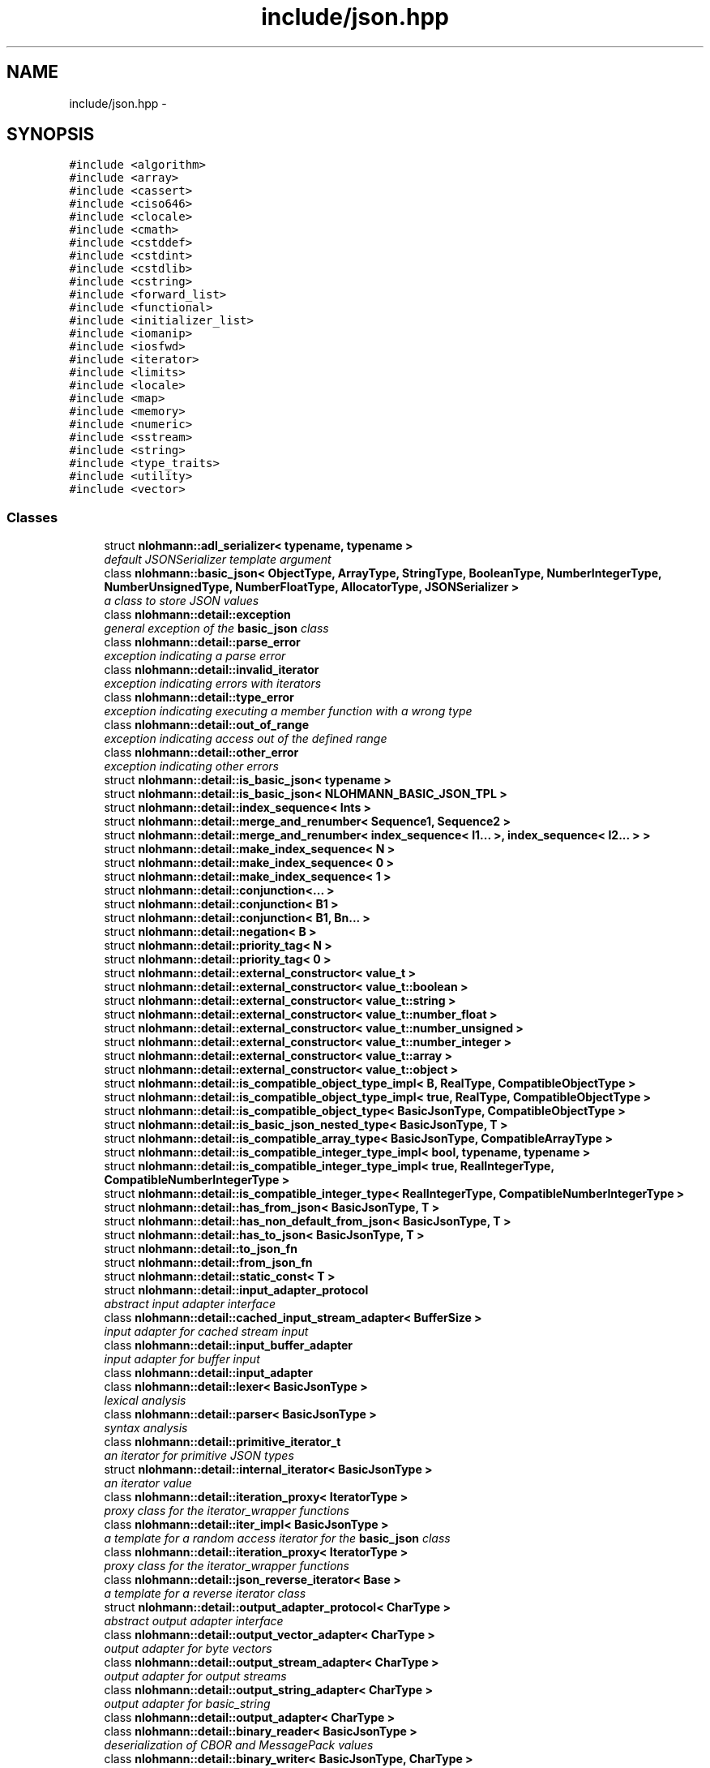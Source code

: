 .TH "include/json.hpp" 3 "Tue Aug 8 2017" "Version 1.0" "COM-Express I2C Stack" \" -*- nroff -*-
.ad l
.nh
.SH NAME
include/json.hpp \- 
.SH SYNOPSIS
.br
.PP
\fC#include <algorithm>\fP
.br
\fC#include <array>\fP
.br
\fC#include <cassert>\fP
.br
\fC#include <ciso646>\fP
.br
\fC#include <clocale>\fP
.br
\fC#include <cmath>\fP
.br
\fC#include <cstddef>\fP
.br
\fC#include <cstdint>\fP
.br
\fC#include <cstdlib>\fP
.br
\fC#include <cstring>\fP
.br
\fC#include <forward_list>\fP
.br
\fC#include <functional>\fP
.br
\fC#include <initializer_list>\fP
.br
\fC#include <iomanip>\fP
.br
\fC#include <iosfwd>\fP
.br
\fC#include <iterator>\fP
.br
\fC#include <limits>\fP
.br
\fC#include <locale>\fP
.br
\fC#include <map>\fP
.br
\fC#include <memory>\fP
.br
\fC#include <numeric>\fP
.br
\fC#include <sstream>\fP
.br
\fC#include <string>\fP
.br
\fC#include <type_traits>\fP
.br
\fC#include <utility>\fP
.br
\fC#include <vector>\fP
.br

.SS "Classes"

.in +1c
.ti -1c
.RI "struct \fBnlohmann::adl_serializer< typename, typename >\fP"
.br
.RI "\fIdefault JSONSerializer template argument \fP"
.ti -1c
.RI "class \fBnlohmann::basic_json< ObjectType, ArrayType, StringType, BooleanType, NumberIntegerType, NumberUnsignedType, NumberFloatType, AllocatorType, JSONSerializer >\fP"
.br
.RI "\fIa class to store JSON values \fP"
.ti -1c
.RI "class \fBnlohmann::detail::exception\fP"
.br
.RI "\fIgeneral exception of the \fBbasic_json\fP class \fP"
.ti -1c
.RI "class \fBnlohmann::detail::parse_error\fP"
.br
.RI "\fIexception indicating a parse error \fP"
.ti -1c
.RI "class \fBnlohmann::detail::invalid_iterator\fP"
.br
.RI "\fIexception indicating errors with iterators \fP"
.ti -1c
.RI "class \fBnlohmann::detail::type_error\fP"
.br
.RI "\fIexception indicating executing a member function with a wrong type \fP"
.ti -1c
.RI "class \fBnlohmann::detail::out_of_range\fP"
.br
.RI "\fIexception indicating access out of the defined range \fP"
.ti -1c
.RI "class \fBnlohmann::detail::other_error\fP"
.br
.RI "\fIexception indicating other errors \fP"
.ti -1c
.RI "struct \fBnlohmann::detail::is_basic_json< typename >\fP"
.br
.ti -1c
.RI "struct \fBnlohmann::detail::is_basic_json< NLOHMANN_BASIC_JSON_TPL >\fP"
.br
.ti -1c
.RI "struct \fBnlohmann::detail::index_sequence< Ints >\fP"
.br
.ti -1c
.RI "struct \fBnlohmann::detail::merge_and_renumber< Sequence1, Sequence2 >\fP"
.br
.ti -1c
.RI "struct \fBnlohmann::detail::merge_and_renumber< index_sequence< I1\&.\&.\&. >, index_sequence< I2\&.\&.\&. > >\fP"
.br
.ti -1c
.RI "struct \fBnlohmann::detail::make_index_sequence< N >\fP"
.br
.ti -1c
.RI "struct \fBnlohmann::detail::make_index_sequence< 0 >\fP"
.br
.ti -1c
.RI "struct \fBnlohmann::detail::make_index_sequence< 1 >\fP"
.br
.ti -1c
.RI "struct \fBnlohmann::detail::conjunction<\&.\&.\&. >\fP"
.br
.ti -1c
.RI "struct \fBnlohmann::detail::conjunction< B1 >\fP"
.br
.ti -1c
.RI "struct \fBnlohmann::detail::conjunction< B1, Bn\&.\&.\&. >\fP"
.br
.ti -1c
.RI "struct \fBnlohmann::detail::negation< B >\fP"
.br
.ti -1c
.RI "struct \fBnlohmann::detail::priority_tag< N >\fP"
.br
.ti -1c
.RI "struct \fBnlohmann::detail::priority_tag< 0 >\fP"
.br
.ti -1c
.RI "struct \fBnlohmann::detail::external_constructor< value_t >\fP"
.br
.ti -1c
.RI "struct \fBnlohmann::detail::external_constructor< value_t::boolean >\fP"
.br
.ti -1c
.RI "struct \fBnlohmann::detail::external_constructor< value_t::string >\fP"
.br
.ti -1c
.RI "struct \fBnlohmann::detail::external_constructor< value_t::number_float >\fP"
.br
.ti -1c
.RI "struct \fBnlohmann::detail::external_constructor< value_t::number_unsigned >\fP"
.br
.ti -1c
.RI "struct \fBnlohmann::detail::external_constructor< value_t::number_integer >\fP"
.br
.ti -1c
.RI "struct \fBnlohmann::detail::external_constructor< value_t::array >\fP"
.br
.ti -1c
.RI "struct \fBnlohmann::detail::external_constructor< value_t::object >\fP"
.br
.ti -1c
.RI "struct \fBnlohmann::detail::is_compatible_object_type_impl< B, RealType, CompatibleObjectType >\fP"
.br
.ti -1c
.RI "struct \fBnlohmann::detail::is_compatible_object_type_impl< true, RealType, CompatibleObjectType >\fP"
.br
.ti -1c
.RI "struct \fBnlohmann::detail::is_compatible_object_type< BasicJsonType, CompatibleObjectType >\fP"
.br
.ti -1c
.RI "struct \fBnlohmann::detail::is_basic_json_nested_type< BasicJsonType, T >\fP"
.br
.ti -1c
.RI "struct \fBnlohmann::detail::is_compatible_array_type< BasicJsonType, CompatibleArrayType >\fP"
.br
.ti -1c
.RI "struct \fBnlohmann::detail::is_compatible_integer_type_impl< bool, typename, typename >\fP"
.br
.ti -1c
.RI "struct \fBnlohmann::detail::is_compatible_integer_type_impl< true, RealIntegerType, CompatibleNumberIntegerType >\fP"
.br
.ti -1c
.RI "struct \fBnlohmann::detail::is_compatible_integer_type< RealIntegerType, CompatibleNumberIntegerType >\fP"
.br
.ti -1c
.RI "struct \fBnlohmann::detail::has_from_json< BasicJsonType, T >\fP"
.br
.ti -1c
.RI "struct \fBnlohmann::detail::has_non_default_from_json< BasicJsonType, T >\fP"
.br
.ti -1c
.RI "struct \fBnlohmann::detail::has_to_json< BasicJsonType, T >\fP"
.br
.ti -1c
.RI "struct \fBnlohmann::detail::to_json_fn\fP"
.br
.ti -1c
.RI "struct \fBnlohmann::detail::from_json_fn\fP"
.br
.ti -1c
.RI "struct \fBnlohmann::detail::static_const< T >\fP"
.br
.ti -1c
.RI "struct \fBnlohmann::detail::input_adapter_protocol\fP"
.br
.RI "\fIabstract input adapter interface \fP"
.ti -1c
.RI "class \fBnlohmann::detail::cached_input_stream_adapter< BufferSize >\fP"
.br
.RI "\fIinput adapter for cached stream input \fP"
.ti -1c
.RI "class \fBnlohmann::detail::input_buffer_adapter\fP"
.br
.RI "\fIinput adapter for buffer input \fP"
.ti -1c
.RI "class \fBnlohmann::detail::input_adapter\fP"
.br
.ti -1c
.RI "class \fBnlohmann::detail::lexer< BasicJsonType >\fP"
.br
.RI "\fIlexical analysis \fP"
.ti -1c
.RI "class \fBnlohmann::detail::parser< BasicJsonType >\fP"
.br
.RI "\fIsyntax analysis \fP"
.ti -1c
.RI "class \fBnlohmann::detail::primitive_iterator_t\fP"
.br
.RI "\fIan iterator for primitive JSON types \fP"
.ti -1c
.RI "struct \fBnlohmann::detail::internal_iterator< BasicJsonType >\fP"
.br
.RI "\fIan iterator value \fP"
.ti -1c
.RI "class \fBnlohmann::detail::iteration_proxy< IteratorType >\fP"
.br
.RI "\fIproxy class for the iterator_wrapper functions \fP"
.ti -1c
.RI "class \fBnlohmann::detail::iter_impl< BasicJsonType >\fP"
.br
.RI "\fIa template for a random access iterator for the \fBbasic_json\fP class \fP"
.ti -1c
.RI "class \fBnlohmann::detail::iteration_proxy< IteratorType >\fP"
.br
.RI "\fIproxy class for the iterator_wrapper functions \fP"
.ti -1c
.RI "class \fBnlohmann::detail::json_reverse_iterator< Base >\fP"
.br
.RI "\fIa template for a reverse iterator class \fP"
.ti -1c
.RI "struct \fBnlohmann::detail::output_adapter_protocol< CharType >\fP"
.br
.RI "\fIabstract output adapter interface \fP"
.ti -1c
.RI "class \fBnlohmann::detail::output_vector_adapter< CharType >\fP"
.br
.RI "\fIoutput adapter for byte vectors \fP"
.ti -1c
.RI "class \fBnlohmann::detail::output_stream_adapter< CharType >\fP"
.br
.RI "\fIoutput adapter for output streams \fP"
.ti -1c
.RI "class \fBnlohmann::detail::output_string_adapter< CharType >\fP"
.br
.RI "\fIoutput adapter for basic_string \fP"
.ti -1c
.RI "class \fBnlohmann::detail::output_adapter< CharType >\fP"
.br
.ti -1c
.RI "class \fBnlohmann::detail::binary_reader< BasicJsonType >\fP"
.br
.RI "\fIdeserialization of CBOR and MessagePack values \fP"
.ti -1c
.RI "class \fBnlohmann::detail::binary_writer< BasicJsonType, CharType >\fP"
.br
.RI "\fIserialization to CBOR and MessagePack values \fP"
.ti -1c
.RI "class \fBnlohmann::detail::serializer< BasicJsonType >\fP"
.br
.ti -1c
.RI "class \fBnlohmann::detail::json_ref< BasicJsonType >\fP"
.br
.ti -1c
.RI "struct \fBnlohmann::adl_serializer< typename, typename >\fP"
.br
.RI "\fIdefault JSONSerializer template argument \fP"
.ti -1c
.RI "class \fBnlohmann::json_pointer\fP"
.br
.RI "\fIJSON Pointer\&. \fP"
.ti -1c
.RI "class \fBnlohmann::basic_json< ObjectType, ArrayType, StringType, BooleanType, NumberIntegerType, NumberUnsignedType, NumberFloatType, AllocatorType, JSONSerializer >\fP"
.br
.RI "\fIa class to store JSON values \fP"
.ti -1c
.RI "struct \fBstd::hash< nlohmann::json >\fP"
.br
.RI "\fIhash value for JSON objects \fP"
.ti -1c
.RI "struct \fBstd::less<::nlohmann::detail::value_t >\fP"
.br
.RI "\fIspecialization for std::less<value_t> \fP"
.in -1c
.SS "Namespaces"

.in +1c
.ti -1c
.RI " \fBnlohmann\fP"
.br
.RI "\fInamespace for Niels Lohmann \fP"
.ti -1c
.RI " \fBnlohmann::detail\fP"
.br
.RI "\fIunnamed namespace with internal helper functions \fP"
.ti -1c
.RI " \fBstd\fP"
.br
.in -1c
.SS "Macros"

.in +1c
.ti -1c
.RI "#define \fBJSON_DEPRECATED\fP"
.br
.ti -1c
.RI "#define \fBJSON_THROW\fP(exception)   std::abort()"
.br
.ti -1c
.RI "#define \fBJSON_TRY\fP   if(true)"
.br
.ti -1c
.RI "#define \fBJSON_CATCH\fP(exception)   if(false)"
.br
.ti -1c
.RI "#define \fBJSON_LIKELY\fP(x)   x"
.br
.ti -1c
.RI "#define \fBJSON_UNLIKELY\fP(x)   x"
.br
.ti -1c
.RI "#define \fBNLOHMANN_BASIC_JSON_TPL_DECLARATION\fP"
.br
.ti -1c
.RI "#define \fBNLOHMANN_BASIC_JSON_TPL\fP"
.br
.ti -1c
.RI "#define \fBNLOHMANN_JSON_HAS_HELPER\fP(type)"
.br
.RI "\fIHelper to determine whether there's a key_type for T\&. \fP"
.in -1c
.SS "Typedefs"

.in +1c
.ti -1c
.RI "template<bool B, typename T  = void> using \fBnlohmann::detail::enable_if_t\fP = typename std::enable_if< B, T >::type"
.br
.ti -1c
.RI "template<typename T > using \fBnlohmann::detail::uncvref_t\fP = typename std::remove_cv< typename std::remove_reference< T >::type >::type"
.br
.ti -1c
.RI "template<typename\&.\&.\&. Ts> using \fBnlohmann::detail::index_sequence_for\fP = make_index_sequence< sizeof\&.\&.\&.(Ts)>"
.br
.ti -1c
.RI "using \fBnlohmann::detail::input_adapter_t\fP = std::shared_ptr< input_adapter_protocol >"
.br
.RI "\fIa type to simplify interfaces \fP"
.ti -1c
.RI "template<typename CharType > using \fBnlohmann::detail::output_adapter_t\fP = std::shared_ptr< output_adapter_protocol< CharType >>"
.br
.RI "\fIa type to simplify interfaces \fP"
.ti -1c
.RI "using \fBnlohmann::json\fP = basic_json<>"
.br
.RI "\fIdefault JSON class \fP"
.in -1c
.SS "Enumerations"

.in +1c
.ti -1c
.RI "enum \fBnlohmann::detail::value_t\fP : uint8_t { \fBnlohmann::detail::value_t::null\fP, \fBnlohmann::detail::value_t::object\fP, \fBnlohmann::detail::value_t::array\fP, \fBnlohmann::detail::value_t::string\fP, \fBnlohmann::detail::value_t::boolean\fP, \fBnlohmann::detail::value_t::number_integer\fP, \fBnlohmann::detail::value_t::number_unsigned\fP, \fBnlohmann::detail::value_t::number_float\fP, \fBnlohmann::detail::value_t::discarded\fP }
.RI "\fIthe JSON type enumeration \fP""
.br
.in -1c
.SS "Functions"

.in +1c
.ti -1c
.RI "bool \fBnlohmann::detail::operator<\fP (const value_t lhs, const value_t rhs) noexcept"
.br
.RI "\fIcomparison operator for JSON types \fP"
.ti -1c
.RI "\fBnlohmann::detail::NLOHMANN_JSON_HAS_HELPER\fP (mapped_type)"
.br
.ti -1c
.RI "\fBnlohmann::detail::NLOHMANN_JSON_HAS_HELPER\fP (key_type)"
.br
.ti -1c
.RI "\fBnlohmann::detail::NLOHMANN_JSON_HAS_HELPER\fP (value_type)"
.br
.ti -1c
.RI "\fBnlohmann::detail::NLOHMANN_JSON_HAS_HELPER\fP (iterator)"
.br
.ti -1c
.RI "template<typename BasicJsonType , typename T , enable_if_t< std::is_same< T, typename BasicJsonType::boolean_t >::value, int >  = 0> void \fBnlohmann::detail::to_json\fP (BasicJsonType &j, T b) noexcept"
.br
.ti -1c
.RI "template<typename BasicJsonType , typename CompatibleString , enable_if_t< std::is_constructible< typename BasicJsonType::string_t, CompatibleString >::value, int >  = 0> void \fBnlohmann::detail::to_json\fP (BasicJsonType &j, const CompatibleString &s)"
.br
.ti -1c
.RI "template<typename BasicJsonType > void \fBnlohmann::detail::to_json\fP (BasicJsonType &j, typename BasicJsonType::string_t &&s)"
.br
.ti -1c
.RI "template<typename BasicJsonType , typename FloatType , enable_if_t< std::is_floating_point< FloatType >::value, int >  = 0> void \fBnlohmann::detail::to_json\fP (BasicJsonType &j, FloatType val) noexcept"
.br
.ti -1c
.RI "template<typename BasicJsonType , typename CompatibleNumberUnsignedType , enable_if_t< is_compatible_integer_type< typename BasicJsonType::number_unsigned_t, CompatibleNumberUnsignedType >::value, int >  = 0> void \fBnlohmann::detail::to_json\fP (BasicJsonType &j, CompatibleNumberUnsignedType val) noexcept"
.br
.ti -1c
.RI "template<typename BasicJsonType , typename CompatibleNumberIntegerType , enable_if_t< is_compatible_integer_type< typename BasicJsonType::number_integer_t, CompatibleNumberIntegerType >::value, int >  = 0> void \fBnlohmann::detail::to_json\fP (BasicJsonType &j, CompatibleNumberIntegerType val) noexcept"
.br
.ti -1c
.RI "template<typename BasicJsonType , typename EnumType , enable_if_t< std::is_enum< EnumType >::value, int >  = 0> void \fBnlohmann::detail::to_json\fP (BasicJsonType &j, EnumType e) noexcept"
.br
.ti -1c
.RI "template<typename BasicJsonType > void \fBnlohmann::detail::to_json\fP (BasicJsonType &j, const std::vector< bool > &e)"
.br
.ti -1c
.RI "template<typename BasicJsonType , typename CompatibleArrayType , enable_if_t< is_compatible_array_type< BasicJsonType, CompatibleArrayType >::value orstd::is_same< typename BasicJsonType::array_t, CompatibleArrayType >::value, int >  = 0> void \fBnlohmann::detail::to_json\fP (BasicJsonType &j, const CompatibleArrayType &arr)"
.br
.ti -1c
.RI "template<typename BasicJsonType > void \fBnlohmann::detail::to_json\fP (BasicJsonType &j, typename BasicJsonType::array_t &&arr)"
.br
.ti -1c
.RI "template<typename BasicJsonType , typename CompatibleObjectType , enable_if_t< is_compatible_object_type< BasicJsonType, CompatibleObjectType >::value, int >  = 0> void \fBnlohmann::detail::to_json\fP (BasicJsonType &j, const CompatibleObjectType &obj)"
.br
.ti -1c
.RI "template<typename BasicJsonType > void \fBnlohmann::detail::to_json\fP (BasicJsonType &j, typename BasicJsonType::object_t &&obj)"
.br
.ti -1c
.RI "template<typename BasicJsonType , typename T , std::size_t N, enable_if_t< not std::is_constructible< typename BasicJsonType::string_t, T(&)[N]>::value, int >  = 0> void \fBnlohmann::detail::to_json\fP (BasicJsonType &j, T(&arr)[N])"
.br
.ti -1c
.RI "template<typename BasicJsonType , typename\&.\&.\&. Args> void \fBnlohmann::detail::to_json\fP (BasicJsonType &j, const std::pair< Args\&.\&.\&. > &p)"
.br
.ti -1c
.RI "template<typename BasicJsonType , typename Tuple , std::size_t\&.\&.\&. Idx> void \fBnlohmann::detail::to_json_tuple_impl\fP (BasicJsonType &j, const Tuple &t, index_sequence< Idx\&.\&.\&. >)"
.br
.ti -1c
.RI "template<typename BasicJsonType , typename\&.\&.\&. Args> void \fBnlohmann::detail::to_json\fP (BasicJsonType &j, const std::tuple< Args\&.\&.\&. > &t)"
.br
.ti -1c
.RI "template<typename BasicJsonType , typename ArithmeticType , enable_if_t< std::is_arithmetic< ArithmeticType >::value andnot std::is_same< ArithmeticType, typename BasicJsonType::boolean_t >::value, int >  = 0> void \fBnlohmann::detail::get_arithmetic_value\fP (const BasicJsonType &j, ArithmeticType &val)"
.br
.ti -1c
.RI "template<typename BasicJsonType > void \fBnlohmann::detail::from_json\fP (const BasicJsonType &j, typename BasicJsonType::boolean_t &b)"
.br
.ti -1c
.RI "template<typename BasicJsonType > void \fBnlohmann::detail::from_json\fP (const BasicJsonType &j, typename BasicJsonType::string_t &s)"
.br
.ti -1c
.RI "template<typename BasicJsonType > void \fBnlohmann::detail::from_json\fP (const BasicJsonType &j, typename BasicJsonType::number_float_t &val)"
.br
.ti -1c
.RI "template<typename BasicJsonType > void \fBnlohmann::detail::from_json\fP (const BasicJsonType &j, typename BasicJsonType::number_unsigned_t &val)"
.br
.ti -1c
.RI "template<typename BasicJsonType > void \fBnlohmann::detail::from_json\fP (const BasicJsonType &j, typename BasicJsonType::number_integer_t &val)"
.br
.ti -1c
.RI "template<typename BasicJsonType , typename EnumType , enable_if_t< std::is_enum< EnumType >::value, int >  = 0> void \fBnlohmann::detail::from_json\fP (const BasicJsonType &j, EnumType &e)"
.br
.ti -1c
.RI "template<typename BasicJsonType > void \fBnlohmann::detail::from_json\fP (const BasicJsonType &j, typename BasicJsonType::array_t &arr)"
.br
.ti -1c
.RI "template<typename BasicJsonType , typename T , typename Allocator , enable_if_t< std::is_convertible< BasicJsonType, T >::value, int >  = 0> void \fBnlohmann::detail::from_json\fP (const BasicJsonType &j, std::forward_list< T, Allocator > &l)"
.br
.ti -1c
.RI "template<typename BasicJsonType , typename CompatibleArrayType > void \fBnlohmann::detail::from_json_array_impl\fP (const BasicJsonType &j, CompatibleArrayType &arr, priority_tag< 0 >)"
.br
.ti -1c
.RI "template<typename BasicJsonType , typename CompatibleArrayType > auto \fBnlohmann::detail::from_json_array_impl\fP (const BasicJsonType &j, CompatibleArrayType &arr, priority_tag< 1 >) \-> decltype(arr\&.reserve(std::declval< typename CompatibleArrayType::size_type >()), void())"
.br
.ti -1c
.RI "template<typename BasicJsonType , typename T , std::size_t N> void \fBnlohmann::detail::from_json_array_impl\fP (const BasicJsonType &j, std::array< T, N > &arr, priority_tag< 2 >)"
.br
.ti -1c
.RI "template<typename BasicJsonType , typename CompatibleArrayType , enable_if_t< is_compatible_array_type< BasicJsonType, CompatibleArrayType >::value andstd::is_convertible< BasicJsonType, typename CompatibleArrayType::value_type >::value andnot std::is_same< typename BasicJsonType::array_t, CompatibleArrayType >::value, int >  = 0> void \fBnlohmann::detail::from_json\fP (const BasicJsonType &j, CompatibleArrayType &arr)"
.br
.ti -1c
.RI "template<typename BasicJsonType , typename CompatibleObjectType , enable_if_t< is_compatible_object_type< BasicJsonType, CompatibleObjectType >::value, int >  = 0> void \fBnlohmann::detail::from_json\fP (const BasicJsonType &j, CompatibleObjectType &obj)"
.br
.ti -1c
.RI "template<typename BasicJsonType , typename ArithmeticType , enable_if_t< std::is_arithmetic< ArithmeticType >::value andnot std::is_same< ArithmeticType, typename BasicJsonType::number_unsigned_t >::value andnot std::is_same< ArithmeticType, typename BasicJsonType::number_integer_t >::value andnot std::is_same< ArithmeticType, typename BasicJsonType::number_float_t >::value andnot std::is_same< ArithmeticType, typename BasicJsonType::boolean_t >::value, int >  = 0> void \fBnlohmann::detail::from_json\fP (const BasicJsonType &j, ArithmeticType &val)"
.br
.ti -1c
.RI "template<typename BasicJsonType , typename\&.\&.\&. Args> void \fBnlohmann::detail::from_json\fP (const BasicJsonType &j, std::pair< Args\&.\&.\&. > &p)"
.br
.ti -1c
.RI "template<typename BasicJsonType , typename Tuple , std::size_t\&.\&.\&. Idx> void \fBnlohmann::detail::from_json_tuple_impl\fP (const BasicJsonType &j, Tuple &t, index_sequence< Idx\&.\&.\&. >)"
.br
.ti -1c
.RI "template<typename BasicJsonType , typename\&.\&.\&. Args> void \fBnlohmann::detail::from_json\fP (const BasicJsonType &j, std::tuple< Args\&.\&.\&. > &t)"
.br
.ti -1c
.RI "bool \fBnlohmann::operator==\fP (json_pointer const &lhs, json_pointer const &rhs) noexcept"
.br
.ti -1c
.RI "bool \fBnlohmann::operator!=\fP (json_pointer const &lhs, json_pointer const &rhs) noexcept"
.br
.ti -1c
.RI "template<> void \fBstd::swap\fP (\fBnlohmann::json\fP &j1, \fBnlohmann::json\fP &j2) noexcept(is_nothrow_move_constructible< \fBnlohmann::json\fP >::value andis_nothrow_move_assignable< \fBnlohmann::json\fP >::value)"
.br
.RI "\fIexchanges the values of two JSON objects \fP"
.ti -1c
.RI "\fBnlohmann::json\fP \fBoperator''_json\fP (const char *s, std::size_t n)"
.br
.RI "\fIuser-defined string literal for JSON values \fP"
.ti -1c
.RI "\fBnlohmann::json::json_pointer\fP \fBoperator''_json_pointer\fP (const char *s, std::size_t n)"
.br
.RI "\fIuser-defined string literal for JSON pointer \fP"
.in -1c
.SH "Macro Definition Documentation"
.PP 
.SS "#define JSON_CATCH(exception)   if(false)"

.PP
Definition at line 99 of file json\&.hpp\&.
.SS "#define JSON_DEPRECATED"

.PP
Definition at line 88 of file json\&.hpp\&.
.SS "#define JSON_LIKELY(x)   x"

.PP
Definition at line 107 of file json\&.hpp\&.
.SS "#define JSON_THROW(exception)   std::abort()"

.PP
Definition at line 97 of file json\&.hpp\&.
.SS "#define JSON_TRY   if(true)"

.PP
Definition at line 98 of file json\&.hpp\&.
.SS "#define JSON_UNLIKELY(x)   x"

.PP
Definition at line 108 of file json\&.hpp\&.
.SS "#define NLOHMANN_BASIC_JSON_TPL"
\fBValue:\fP
.PP
.nf
basic_json<ObjectType, ArrayType, StringType, BooleanType,             \
    NumberIntegerType, NumberUnsignedType, NumberFloatType,                \
    AllocatorType, JSONSerializer>
.fi
.PP
Definition at line 145 of file json\&.hpp\&.
.SS "#define NLOHMANN_BASIC_JSON_TPL_DECLARATION"
\fBValue:\fP
.PP
.nf
template<template<typename, typename, typename\&.\&.\&.> class ObjectType,   \
             template<typename, typename\&.\&.\&.> class ArrayType,              \
             class StringType, class BooleanType, class NumberIntegerType, \
             class NumberUnsignedType, class NumberFloatType,              \
             template<typename> class AllocatorType,                       \
             template<typename, typename = void> class JSONSerializer>
.fi
.PP
Definition at line 137 of file json\&.hpp\&.
.SS "#define NLOHMANN_JSON_HAS_HELPER(type)"
\fBValue:\fP
.PP
.nf
template<typename T> struct has_##type {                                  \
    private:                                                                  \
        template<typename U, typename = typename U::type>                     \
        static int detect(U &&);                                              \
        static void detect(\&.\&.\&.);                                              \
    public:                                                                   \
        static constexpr bool value =                                         \
                std::is_integral<decltype(detect(std::declval<T>()))>::value; \
    }
.fi
.PP
Helper to determine whether there's a key_type for T\&. This helper is used to tell associative containers apart from other containers such as sequence containers\&. For instance, \fCstd::map\fP passes the test as it contains a \fCmapped_type\fP, whereas \fCstd::vector\fP fails the test\&.
.PP
\fBSee also:\fP
.RS 4
http://stackoverflow.com/a/7728728/266378 
.RE
.PP
\fBSince:\fP
.RS 4
version 1\&.0\&.0, overworked in version 2\&.0\&.6 
.RE
.PP

.PP
Definition at line 718 of file json\&.hpp\&.
.SH "Function Documentation"
.PP 
.SS "\fBnlohmann::json\fP operator''_json (const char * s, std::size_t n)\fC [inline]\fP"

.PP
user-defined string literal for JSON values This operator implements a user-defined string literal for JSON objects\&. It can be used by adding \fC'_json'\fP to a string literal and returns a JSON object if no parse error occurred\&.
.PP
\fBParameters:\fP
.RS 4
\fIs\fP a string representation of a JSON object 
.br
\fIn\fP the length of string \fIs\fP 
.RE
.PP
\fBReturns:\fP
.RS 4
a JSON object
.RE
.PP
\fBSince:\fP
.RS 4
version 1\&.0\&.0 
.RE
.PP

.PP
Definition at line 14523 of file json\&.hpp\&.
.SS "\fBnlohmann::json::json_pointer\fP operator''_json_pointer (const char * s, std::size_t n)\fC [inline]\fP"

.PP
user-defined string literal for JSON pointer This operator implements a user-defined string literal for JSON Pointers\&. It can be used by adding \fC'_json_pointer'\fP to a string literal and returns a JSON pointer object if no parse error occurred\&.
.PP
\fBParameters:\fP
.RS 4
\fIs\fP a string representation of a JSON Pointer 
.br
\fIn\fP the length of string \fIs\fP 
.RE
.PP
\fBReturns:\fP
.RS 4
a JSON pointer object
.RE
.PP
\fBSince:\fP
.RS 4
version 2\&.0\&.0 
.RE
.PP

.PP
Definition at line 14541 of file json\&.hpp\&.
.SH "Author"
.PP 
Generated automatically by Doxygen for COM-Express I2C Stack from the source code\&.
